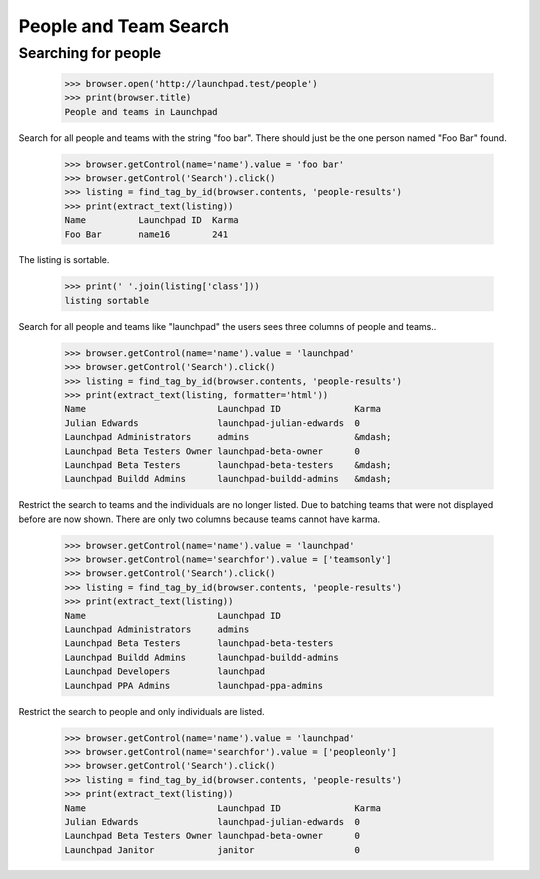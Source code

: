 People and Team Search
======================

Searching for people
--------------------

    >>> browser.open('http://launchpad.test/people')
    >>> print(browser.title)
    People and teams in Launchpad

Search for all people and teams with the string "foo bar".  There
should just be the one person named "Foo Bar" found.

    >>> browser.getControl(name='name').value = 'foo bar'
    >>> browser.getControl('Search').click()
    >>> listing = find_tag_by_id(browser.contents, 'people-results')
    >>> print(extract_text(listing))
    Name          Launchpad ID  Karma
    Foo Bar       name16        241

The listing is sortable.

    >>> print(' '.join(listing['class']))
    listing sortable

Search for all people and teams like "launchpad" the users sees three
columns of people and teams..

    >>> browser.getControl(name='name').value = 'launchpad'
    >>> browser.getControl('Search').click()
    >>> listing = find_tag_by_id(browser.contents, 'people-results')
    >>> print(extract_text(listing, formatter='html'))
    Name                         Launchpad ID              Karma
    Julian Edwards               launchpad-julian-edwards  0
    Launchpad Administrators     admins                    &mdash;
    Launchpad Beta Testers Owner launchpad-beta-owner      0
    Launchpad Beta Testers       launchpad-beta-testers    &mdash;
    Launchpad Buildd Admins      launchpad-buildd-admins   &mdash;

Restrict the search to teams and the individuals are no longer
listed.  Due to batching teams that were not displayed before are now
shown. There are only two columns because teams cannot have karma.

    >>> browser.getControl(name='name').value = 'launchpad'
    >>> browser.getControl(name='searchfor').value = ['teamsonly']
    >>> browser.getControl('Search').click()
    >>> listing = find_tag_by_id(browser.contents, 'people-results')
    >>> print(extract_text(listing))
    Name                         Launchpad ID
    Launchpad Administrators     admins
    Launchpad Beta Testers       launchpad-beta-testers
    Launchpad Buildd Admins      launchpad-buildd-admins
    Launchpad Developers         launchpad
    Launchpad PPA Admins         launchpad-ppa-admins

Restrict the search to people and only individuals are listed.

    >>> browser.getControl(name='name').value = 'launchpad'
    >>> browser.getControl(name='searchfor').value = ['peopleonly']
    >>> browser.getControl('Search').click()
    >>> listing = find_tag_by_id(browser.contents, 'people-results')
    >>> print(extract_text(listing))
    Name                         Launchpad ID              Karma
    Julian Edwards               launchpad-julian-edwards  0
    Launchpad Beta Testers Owner launchpad-beta-owner      0
    Launchpad Janitor            janitor                   0
